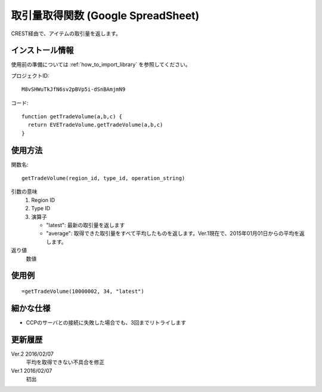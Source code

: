 .. _get_trade_volume:

取引量取得関数 (Google SpreadSheet)
===========================================

CREST経由で、アイテムの取引量を返します。

インストール情報
----------------
使用前の準備については :ref:`how_to_import_library` を参照してください。

プロジェクトID::

  M8vSHWuTkJfN6sv2pBVp5i-dSnBAmjmN9

コード::

  function getTradeVolume(a,b,c) {
    return EVETradeVolume.getTradeVolume(a,b,c)
  }

使用方法
--------
関数名::

  getTradeVolume(region_id, type_id, operation_string)

引数の意味
    1. Region ID
    2. Type ID
    3. 演算子

       * "latest": 最新の取引量を返します
       * "average": 取得できた取引量をすべて平均したものを返します。Ver.1現在で、2015年01月01日からの平均を返します。

返り値
    数値

使用例
------
::

   =getTradeVolume(10000002, 34, "latest")

細かな仕様
----------

* CCPのサーバとの接続に失敗した場合でも、3回までリトライします

更新履歴
--------
Ver.2 2016/02/07
     平均を取得できない不具合を修正

Ver.1 2016/02/07
     初出
